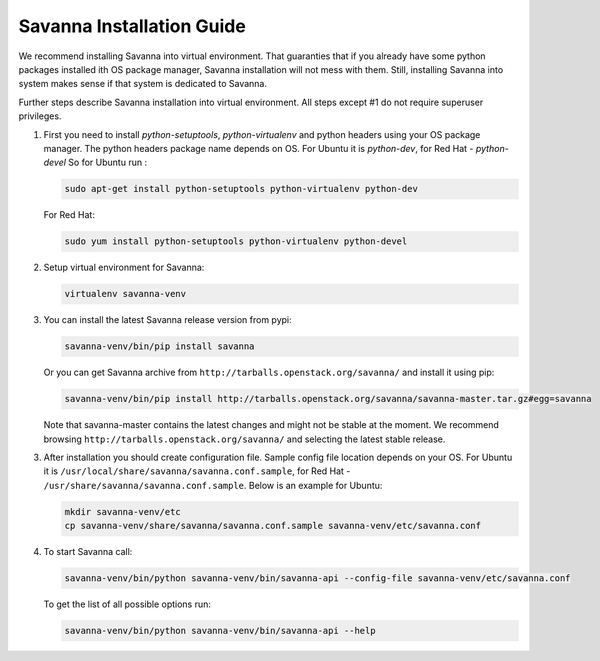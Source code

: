 Savanna Installation Guide
==========================

We recommend installing Savanna into virtual environment. That guaranties that if you already
have some python packages installed ith OS package manager, Savanna installation will not
mess with them. Still, installing Savanna into system makes sense if that system is dedicated to
Savanna.

Further steps describe Savanna installation into virtual environment. All steps except
#1 do not require superuser privileges.


1.  First you need to install `python-setuptools`, `python-virtualenv` and python headers using your
    OS package manager. The python headers package name depends on OS. For Ubuntu it is `python-dev`,
    for Red Hat - `python-devel` So for Ubuntu run :

    .. sourcecode:: bash

        sudo apt-get install python-setuptools python-virtualenv python-dev

    For Red Hat:

    .. sourcecode:: bash

        sudo yum install python-setuptools python-virtualenv python-devel

2.  Setup virtual environment for Savanna:

    .. sourcecode:: bash

        virtualenv savanna-venv

3.  You can install the latest Savanna release version from pypi:

    .. sourcecode:: bash

        savanna-venv/bin/pip install savanna

    Or you can get Savanna archive from ``http://tarballs.openstack.org/savanna/`` and install it using pip:

    .. sourcecode:: bash

        savanna-venv/bin/pip install http://tarballs.openstack.org/savanna/savanna-master.tar.gz#egg=savanna

    Note that savanna-master contains the latest changes and might not be stable at the moment.
    We recommend browsing ``http://tarballs.openstack.org/savanna/`` and selecting the latest stable release.

3.  After installation you should create configuration file. Sample config file location
    depends on your OS. For Ubuntu it is ``/usr/local/share/savanna/savanna.conf.sample``,
    for Red Hat - ``/usr/share/savanna/savanna.conf.sample``. Below is an example for Ubuntu:

    .. sourcecode:: bash

        mkdir savanna-venv/etc
        cp savanna-venv/share/savanna/savanna.conf.sample savanna-venv/etc/savanna.conf

4.  To start Savanna call:

    .. sourcecode:: bash

        savanna-venv/bin/python savanna-venv/bin/savanna-api --config-file savanna-venv/etc/savanna.conf

    To get the list of all possible options run:

    .. sourcecode:: bash

        savanna-venv/bin/python savanna-venv/bin/savanna-api --help